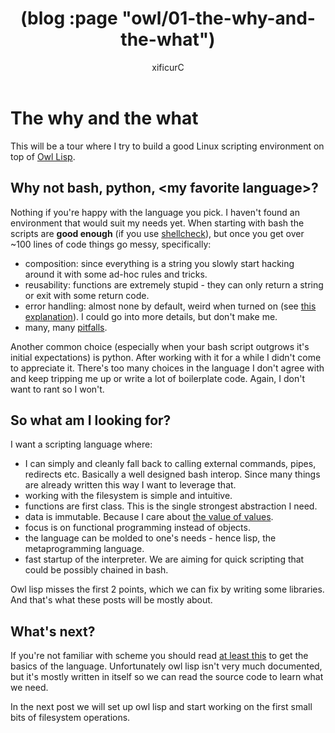 #+TITLE: (blog :page "owl/01-the-why-and-the-what")
#+AUTHOR: xificurC
#+OPTIONS: toc:nil num:nil
#+HTML_HEAD: <link rel="stylesheet" type="text/css" href="../org.css"/>

* The why and the what

  This will be a tour where I try to build a good Linux scripting environment on top of [[https://haltp.org/n/owl][Owl Lisp]].

** Why not bash, python, <my favorite language>?
   Nothing if you're happy with the language you pick. I haven't found an environment that would suit my needs yet. When starting with bash the scripts are *good enough* (if you use [[https://github.com/koalaman/shellcheck][shellcheck]]), but once you get over ~100 lines of code things go messy, specifically:
   - composition: since everything is a string you slowly start hacking around it with some ad-hoc rules and tricks.
   - reusability: functions are extremely stupid - they can only return a string or exit with some return code.
   - error handling: almost none by default, weird when turned on (see [[http://mywiki.wooledge.org/BashFAQ/105][this explanation]]). I could go into more details, but don't make me.
   - many, many [[http://mywiki.wooledge.org/BashPitfalls][pitfalls]].

   Another common choice (especially when your bash script outgrows it's initial expectations) is python. After working with it for a while I didn't come to appreciate it. There's too many choices in the language I don't agree with and keep tripping me up or write a lot of boilerplate code. Again, I don't want to rant so I won't.

** So what am I looking for?
   I want a scripting language where:
   - I can simply and cleanly fall back to calling external commands, pipes, redirects etc. Basically a well designed bash interop. Since many things are already written this way I want to leverage that.
   - working with the filesystem is simple and intuitive.
   - functions are first class. This is the single strongest abstraction I need.
   - data is immutable. Because I care about [[https://www.infoq.com/presentations/Value-Values][the value of values]].
   - focus is on functional programming instead of objects.
   - the language can be molded to one's needs - hence lisp, the metaprogramming language.
   - fast startup of the interpreter. We are aiming for quick scripting that could be possibly chained in bash.

   Owl lisp misses the first 2 points, which we can fix by writing some libraries. And that's what these posts will be mostly about.

** What's next?
   If you're not familiar with scheme you should read [[https://learnxinyminutes.com/docs/CHICKEN/][at least this]] to get the basics of the language. Unfortunately owl lisp isn't very much documented, but it's mostly written in itself so we can read the source code to learn what we need.

   In the next post we will set up owl lisp and start working on the first small bits of filesystem operations.
